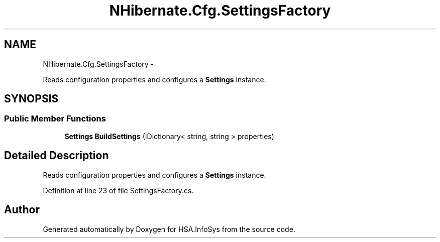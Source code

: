 .TH "NHibernate.Cfg.SettingsFactory" 3 "Fri Jul 5 2013" "Version 1.0" "HSA.InfoSys" \" -*- nroff -*-
.ad l
.nh
.SH NAME
NHibernate.Cfg.SettingsFactory \- 
.PP
Reads configuration properties and configures a \fBSettings\fP instance\&.  

.SH SYNOPSIS
.br
.PP
.SS "Public Member Functions"

.in +1c
.ti -1c
.RI "\fBSettings\fP \fBBuildSettings\fP (IDictionary< string, string > properties)"
.br
.in -1c
.SH "Detailed Description"
.PP 
Reads configuration properties and configures a \fBSettings\fP instance\&. 


.PP
Definition at line 23 of file SettingsFactory\&.cs\&.

.SH "Author"
.PP 
Generated automatically by Doxygen for HSA\&.InfoSys from the source code\&.
